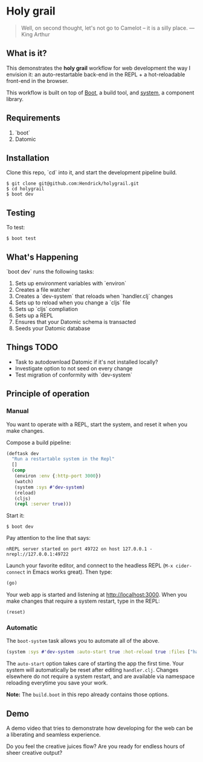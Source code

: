 * Holy grail

#+BEGIN_QUOTE
 Well, on second thought, let's not go to Camelot -- it is
a silly place. — King Arthur
#+END_QUOTE

** What is it?

This demonstrates the *holy grail* workflow for web development the way I envision it: an auto-restartable back-end in the REPL + a hot-reloadable front-end in the browser.

This workflow is built on top of [[http://boot-clj.com/][Boot]], a build tool, and [[https://github.com/danielsz/system/tree/master/examples/boot][system]], a component library.

** Requirements
1. `boot`
2. Datomic

** Installation
Clone this repo, `cd` into it, and start the development pipeline build.
#+BEGIN_SRC shell
$ git clone git@github.com:Hendrick/holygrail.git
$ cd holygrail
$ boot dev
#+END_SRC

** Testing
To test:
#+BEGIN_SRC shell
$ boot test
#+END_SRC

** What's Happening
`boot dev` runs the following tasks:

1. Sets up environment variables with `environ`
2. Creates a file watcher
3. Creates a `dev-system` that reloads when `handler.clj` changes
4. Sets up to reload when you change a `cljs` file
5. Sets up `cljs` compliation
6. Sets up a REPL
7. Ensures that your Datomic schema is transacted
8. Seeds your Datomic database

** Things TODO
- Task to autodownload Datomic if it's not installed locally?
- Investigate option to not seed on every change
- Test migration of conformity with `dev-system`

** Principle of operation
*** Manual
You want to operate with a REPL, start the system, and reset it when you make changes.

Compose a build pipeline:

#+BEGIN_SRC clojure
(deftask dev
  "Run a restartable system in the Repl"
  []
  (comp
   (environ :env {:http-port 3000})
   (watch)
   (system :sys #'dev-system)
   (reload)
   (cljs)
   (repl :server true)))
#+END_SRC

Start it:

#+BEGIN_SRC shell
$ boot dev
#+END_SRC

 Pay attention to the line that says:
#+BEGIN_SRC shell
nREPL server started on port 49722 on host 127.0.0.1 - nrepl://127.0.0.1:49722
#+END_SRC

Launch your favorite editor, and connect to the headless REPL (~M-x cider-connect~ in Emacs works great). Then
type:
#+BEGIN_SRC clojure
(go)
#+END_SRC

Your web app is started and listening at [[http://localhost:3000]]. When you make changes that require a system restart, type in the REPL:

#+BEGIN_SRC clojure
(reset)
#+END_SRC

*** Automatic

The ~boot-system~ task allows you to automate all of the above.

#+BEGIN_SRC clojure
(system :sys #'dev-system :auto-start true :hot-reload true :files ["handler.clj"])
#+END_SRC

The ~auto-start~ option takes care of starting the app the first time. Your system will automatically be reset after editing ~handler.clj~. Changes elsewhere do not require a system restart, and are available via namespace reloading everytime you save your work.

*Note:* The ~build.boot~ in this repo already contains those options.

** Demo

A demo video that tries to demonstrate how developing for the web can be a liberating and seamless experience.

#+HTML: <a href="http://www.youtube.com/watch?feature=player_embedded&v=eoxsSrFK_Is" target="_blank"><img src="http://img.youtube.com/vi/eoxsSrFK_Is/0.jpg" alt="Holy Grail demo" width="240" height="180" border="10" /></a>

Do you feel the creative juices flow? Are you ready for endless hours of sheer creative output?
